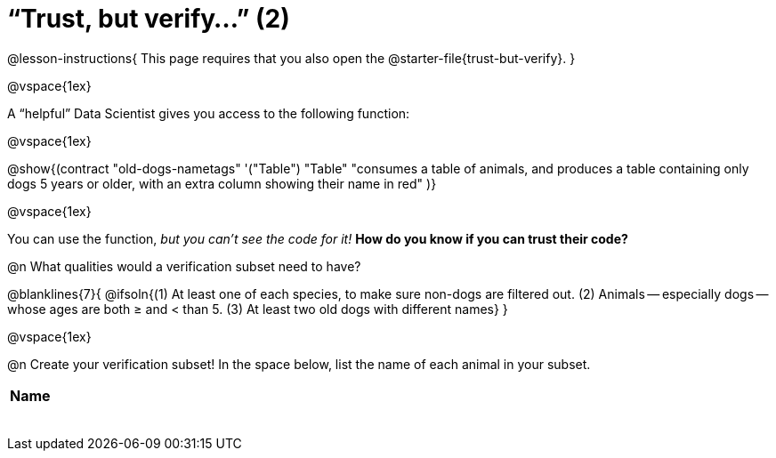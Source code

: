 = “Trust, but verify…” (2)

@lesson-instructions{
This page requires that you also open the @starter-file{trust-but-verify}.
}

@vspace{1ex}

A “helpful” Data Scientist gives you access to the following function:

@vspace{1ex}

@show{(contract
  "old-dogs-nametags" '("Table") "Table"
  "consumes a table of animals, and produces a table containing only dogs 5 years or older, with an extra column showing their name in red"
)}

@vspace{1ex}

You can use the function, _but you can’t see the code for it!_ *How do you know if you
can trust their code?*

@n What qualities would a verification subset need to have?

@blanklines{7}{
@ifsoln{(1) At least one of each species, to make sure non-dogs are filtered out. (2) Animals -- especially dogs -- whose ages are both ≥ and < than 5. (3) At least two old dogs with different names}
}

@vspace{1ex}

@n Create your verification subset! In the space below, list the name of each animal in your subset.

[.FillVerticalSpace, cols='1',options='header']
|===
| Name
|
|
|
|
|
|
|
|
|===

